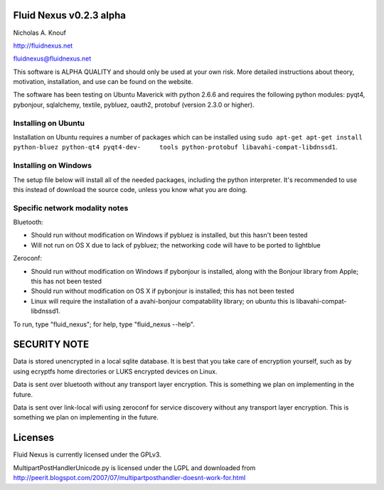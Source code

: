 Fluid Nexus v0.2.3 alpha
========================

Nicholas A. Knouf

http://fluidnexus.net

fluidnexus@fluidnexus.net

This software is ALPHA QUALITY and should only be used at your own risk.  More detailed instructions about theory, motivation, installation, and use can be found on the website.

The software has been testing on Ubuntu Maverick with python 2.6.6 and requires the following python modules: pyqt4, pybonjour, sqlalchemy, textile, pybluez, oauth2, protobuf (version 2.3.0 or higher).

Installing on Ubuntu
--------------------

Installation on Ubuntu requires a number of packages which can be installed using ``sudo apt-get apt-get install python-bluez python-qt4 pyqt4-dev-     tools python-protobuf libavahi-compat-libdnssd1``.

Installing on Windows
---------------------

The setup file below will install all of the needed packages, including the python interpreter.  It's recommended to use this instead of download the source code, unless you know what you are doing.


Specific network modality notes
-------------------------------

Bluetooth:

* Should run without modification on Windows if pybluez is installed, but this hasn't been tested

* Will not run on OS X due to lack of pybluez; the networking code will have to be ported to lightblue

Zeroconf:

* Should run without modification on Windows if pybonjour is installed, along with the Bonjour library from Apple; this has not been tested

* Should run without modification on OS X if pybonjour is installed; this has not been tested

* Linux will require the installation of a avahi-bonjour compatability library; on ubuntu this is libavahi-compat-libdnssd1.

To run, type "fluid_nexus"; for help, type "fluid_nexus --help".

SECURITY NOTE
=============

Data is stored unencrypted in a local sqlite database.  It is best that you take care of encryption yourself, such as by using ecryptfs home directories or LUKS encrypted devices on Linux.

Data is sent over bluetooth without any transport layer encryption.  This is something we plan on implementing in the future.

Data is sent over link-local wifi using zeroconf for service discovery without any transport layer encryption.  This is something we plan on implementing in the future.

Licenses
========

Fluid Nexus is currently licensed under the GPLv3.

MultipartPostHandlerUnicode.py is licensed under the LGPL and downloaded from http://peerit.blogspot.com/2007/07/multipartposthandler-doesnt-work-for.html


